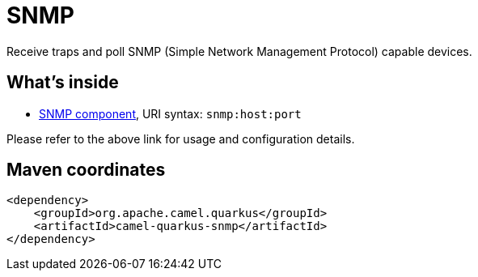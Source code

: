 // Do not edit directly!
// This file was generated by camel-quarkus-maven-plugin:update-extension-doc-page
[id="extensions-snmp"]
= SNMP
:linkattrs:
:cq-artifact-id: camel-quarkus-snmp
:cq-native-supported: false
:cq-status: Preview
:cq-status-deprecation: Preview
:cq-description: Receive traps and poll SNMP (Simple Network Management Protocol) capable devices.
:cq-deprecated: false
:cq-jvm-since: 1.1.0
:cq-native-since: n/a

ifeval::[{doc-show-badges} == true]
[.badges]
[.badge-key]##JVM since##[.badge-supported]##1.1.0## [.badge-key]##Native##[.badge-unsupported]##unsupported##
endif::[]

Receive traps and poll SNMP (Simple Network Management Protocol) capable devices.

[id="extensions-snmp-whats-inside"]
== What's inside

* xref:{cq-camel-components}::snmp-component.adoc[SNMP component], URI syntax: `snmp:host:port`

Please refer to the above link for usage and configuration details.

[id="extensions-snmp-maven-coordinates"]
== Maven coordinates

[source,xml]
----
<dependency>
    <groupId>org.apache.camel.quarkus</groupId>
    <artifactId>camel-quarkus-snmp</artifactId>
</dependency>
----
ifeval::[{doc-show-user-guide-link} == true]
Check the xref:user-guide/index.adoc[User guide] for more information about writing Camel Quarkus applications.
endif::[]
